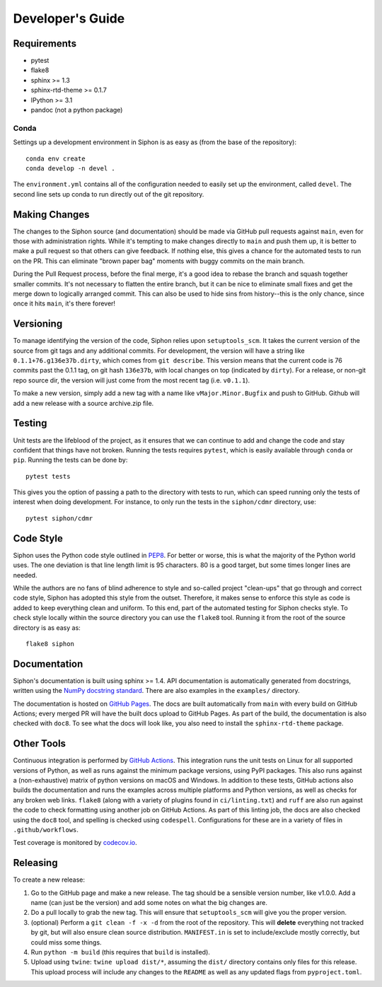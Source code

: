 =================
Developer's Guide
=================

------------
Requirements
------------

- pytest
- flake8
- sphinx >= 1.3
- sphinx-rtd-theme >= 0.1.7
- IPython >= 3.1
- pandoc (not a python package)

~~~~~
Conda
~~~~~

Settings up a development environment in Siphon is as easy as (from the
base of the repository):

.. parsed-literal::
    conda env create
    conda develop -n devel .

The ``environment.yml`` contains all of the configuration needed to easily
set up the environment, called ``devel``. The second line sets up conda to
run directly out of the git repository.

--------------
Making Changes
--------------

The changes to the Siphon source (and documentation) should be made via GitHub pull requests
against ``main``, even for those with administration rights. While it's tempting to make
changes directly to ``main`` and push them up, it is better to make a pull request so that
others can give feedback. If nothing else, this gives a chance for the automated tests to run
on the PR. This can eliminate "brown paper bag" moments with buggy commits on the main branch.

During the Pull Request process, before the final merge, it's a good idea to rebase the branch
and squash together smaller commits. It's not necessary to flatten the entire branch, but it
can be nice to eliminate small fixes and get the merge down to logically arranged commit. This
can also be used to hide sins from history--this is the only chance, since once it hits
``main``, it's there forever!

----------
Versioning
----------

To manage identifying the version of the code, Siphon relies upon ``setuptools_scm``.
It takes the current version of
the source from git tags and any additional commits. For development, the version will have a
string like ``0.1.1+76.g136e37b.dirty``, which comes from ``git describe``. This version means
that the current code is 76 commits past the 0.1.1 tag, on git hash ``136e37b``, with local
changes on top (indicated by ``dirty``). For a release, or non-git repo source dir, the version
will just come from the most recent tag (i.e. ``v0.1.1``).

To make a new version, simply add a new tag with a name like ``vMajor.Minor.Bugfix`` and push
to GitHub. Github will add a new release with a source archive.zip file.

-------
Testing
-------

Unit tests are the lifeblood of the project, as it ensures that we can continue to add and
change the code and stay confident that things have not broken. Running the tests requires
``pytest``, which is easily available through ``conda`` or ``pip``. Running the tests can be
done by:

.. parsed-literal::
    pytest tests

This gives you the option of passing a path to the directory with tests to
run, which can speed running only the tests of interest when doing development. For instance,
to only run the tests in the ``siphon/cdmr`` directory, use:

.. parsed-literal::
    pytest siphon/cdmr

----------
Code Style
----------

Siphon uses the Python code style outlined in `PEP8
<https://www.python.org/dev/peps/pep-0008/>`_. For better or worse, this is what the majority
of the Python world uses. The one deviation is that line length limit is 95 characters. 80 is a
good target, but some times longer lines are needed.

While the authors are no fans of blind adherence to style and so-called project "clean-ups"
that go through and correct code style, Siphon has adopted this style from the outset.
Therefore, it makes sense to enforce this style as code is added to keep everything clean and
uniform. To this end, part of the automated testing for Siphon checks style. To check style
locally within the source directory you can use the ``flake8`` tool. Running it from the root
of the source directory is as easy as:

.. parsed-literal::
    flake8 siphon

-------------
Documentation
-------------

Siphon's documentation is built using sphinx >= 1.4. API documentation is automatically
generated from docstrings, written using the
`NumPy docstring standard <https://numpydoc.readthedocs.io/en/latest/format.html#docstring-standard>`_.
There are also examples in the ``examples/`` directory.

The documentation is hosted on `GitHub Pages <https://unidata.github.io/siphon>`_. The docs are
built automatically from ``main`` with every build on GitHub Actions; every merged PR will
have the built docs upload to GitHub Pages. As part of the build, the documentation is also
checked with ``doc8``. To see what the docs will look like, you also need to install the
``sphinx-rtd-theme`` package.

-----------
Other Tools
-----------

Continuous integration is performed by
`GitHub Actions <https://github.com/Unidata/siphon/actions>`_.
This integration runs the unit tests on Linux for all supported versions of Python, as well
as runs against the minimum package versions, using PyPI packages. This also runs against
a (non-exhaustive) matrix of python versions on macOS and Windows. In addition to these tests,
GitHub actions also builds the documentation and runs the examples across multiple platforms
and Python versions, as well as checks for any broken web links. ``flake8`` (along with a
variety of plugins found in ``ci/linting.txt``) and ``ruff`` are also run against the code to
check formatting using another job on GitHub Actions. As part of this linting job, the docs
are also checked using the ``doc8`` tool, and spelling is checked using ``codespell``.
Configurations for these are in a variety of files in ``.github/workflows``.

Test coverage is monitored by `codecov.io <https://codecov.io/github/Unidata/siphon>`_.

---------
Releasing
---------

To create a new release:

1. Go to the GitHub page and make a new release. The tag should be a sensible version number,
   like v1.0.0. Add a name (can just be the version) and add some notes on what the big
   changes are.
2. Do a pull locally to grab the new tag. This will ensure that ``setuptools_scm`` will give
   you the proper version.
3. (optional) Perform a ``git clean -f -x -d`` from the root of the repository. This will
   **delete** everything not tracked by git, but will also ensure clean source distribution.
   ``MANIFEST.in`` is set to include/exclude mostly correctly, but could miss some things.
4. Run ``python -m build`` (this requires that ``build`` is installed).
5. Upload using ``twine``: ``twine upload dist/*``, assuming the ``dist/`` directory contains
   only files for this release. This upload process will include any changes to the ``README``
   as well as any updated flags from ``pyproject.toml``.
